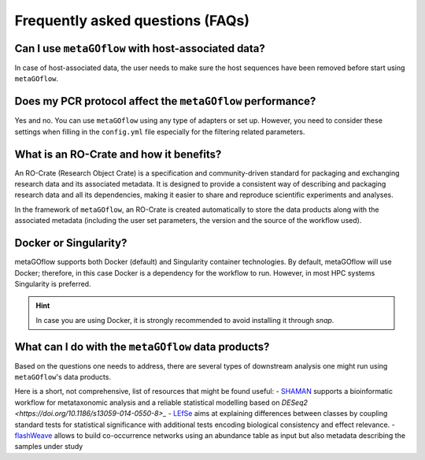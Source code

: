 
.. _faq:


Frequently asked questions (FAQs)
----------------------------


Can I use ``metaGOflow`` with host-associated data?
~~~~~~~~~~~~~~~~~~~~~~~~~~~~~~~~~~~~~~~~~~~~~~~~~~~

In case of host-associated data, the user needs to make sure the host sequences have been removed before start using ``metaGOflow``.



Does my PCR protocol affect the ``metaGOflow`` performance?
~~~~~~~~~~~~~~~~~~~~~~~~~~~~~~~~~~~~~~~~~~~~~~~~~~~~~~~~~~~

Yes and no. You can use ``metaGOflow`` using any type of adapters or set up. 
However, you need to consider these settings when filling in the ``config.yml`` file
especially for the filtering related parameters. 


What is an RO-Crate and how it benefits?
~~~~~~~~~~~~~~~~~~~~~~~~~~~~~~~~~~~~~~~~

An RO-Crate (Research Object Crate) is a specification and community-driven standard for packaging and exchanging research data 
and its associated metadata. 
It is designed to provide a consistent way of describing and packaging research data and all its dependencies, 
making it easier to share and reproduce scientific experiments and analyses.

In the framework of ``metaGOflow``, an  RO-Crate is created automatically to store the data products along with the associated metadata 
(including the user set parameters, the version and the source of the workflow used).




Docker or Singularity?
~~~~~~~~~~~~~~~~~~~~~~

metaGOflow supports both Docker (default) and Singularity container technologies. 
By default, metaGOflow will use Docker; therefore, in this case Docker is a dependency for the workflow to run. 
However, in most HPC systems Singularity is preferred.

.. hint:: In case you are using Docker, it is strongly recommended to avoid installing it through `snap`.


What can I do with the ``metaGOflow`` data products?
~~~~~~~~~~~~~~~~~~~~~~~~~~~~~~~~~~~~~~~~~~~~~~~~~~~

Based on the questions one needs to address, there are several types of downstream analysis one might run using 
``metaGOflow``'s data products. 

Here is a short, not comprehensive, list of resources that might be found useful: 
- `SHAMAN <https://shaman.pasteur.fr>`_ supports a bioinformatic workflow for metataxonomic analysis and a reliable statistical modelling based on `DESeq2 <https://doi.org/10.1186/s13059-014-0550-8>_` 
- `LEfSe <https://github.com/biobakery/biobakery/wiki/lefse>`_ aims at explaining differences between classes by coupling standard tests for statistical significance with additional tests encoding biological consistency and effect relevance.
- `flashWeave <https://github.com/meringlab/FlashWeave.jl>`_ allows to build co-occurrence networks using an abundance table as input but also metadata describing the samples under study


